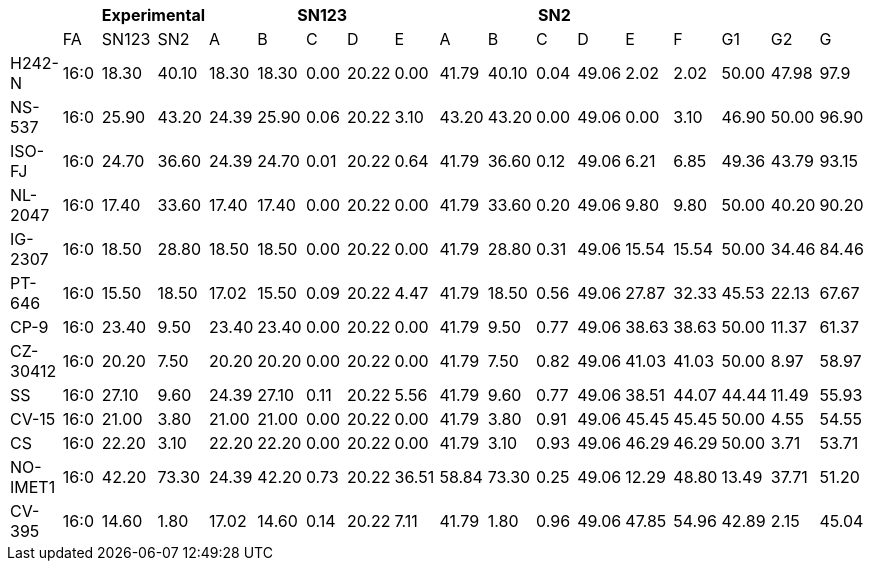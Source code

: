 |===
|| 2+|Experimental 5+|SN123 5+|SN2||||

|        |FA  |SN123|SN2  |A    |B    |C   |D    |E    |A    |B    |C   |D    |E    |F    |G1   |G2   |G
|H242-N  |16:0|18.30|40.10|18.30|18.30|0.00|20.22|0.00 |41.79|40.10|0.04|49.06|2.02 |2.02 |50.00|47.98|97.9
|NS-537  |16:0|25.90|43.20|24.39|25.90|0.06|20.22|3.10 |43.20|43.20|0.00|49.06|0.00 |3.10 |46.90|50.00|96.90
|ISO-FJ  |16:0|24.70|36.60|24.39|24.70|0.01|20.22|0.64 |41.79|36.60|0.12|49.06|6.21 |6.85 |49.36|43.79|93.15
|NL-2047 |16:0|17.40|33.60|17.40|17.40|0.00|20.22|0.00 |41.79|33.60|0.20|49.06|9.80 |9.80 |50.00|40.20|90.20
|IG-2307 |16:0|18.50|28.80|18.50|18.50|0.00|20.22|0.00 |41.79|28.80|0.31|49.06|15.54|15.54|50.00|34.46|84.46
|PT-646  |16:0|15.50|18.50|17.02|15.50|0.09|20.22|4.47 |41.79|18.50|0.56|49.06|27.87|32.33|45.53|22.13|67.67
|CP-9    |16:0|23.40|9.50 |23.40|23.40|0.00|20.22|0.00 |41.79|9.50 |0.77|49.06|38.63|38.63|50.00|11.37|61.37
|CZ-30412|16:0|20.20|7.50 |20.20|20.20|0.00|20.22|0.00 |41.79|7.50 |0.82|49.06|41.03|41.03|50.00|8.97 |58.97
|SS      |16:0|27.10|9.60 |24.39|27.10|0.11|20.22|5.56 |41.79|9.60 |0.77|49.06|38.51|44.07|44.44|11.49|55.93
|CV-15   |16:0|21.00|3.80 |21.00|21.00|0.00|20.22|0.00 |41.79|3.80 |0.91|49.06|45.45|45.45|50.00|4.55 |54.55
|CS      |16:0|22.20|3.10 |22.20|22.20|0.00|20.22|0.00 |41.79|3.10 |0.93|49.06|46.29|46.29|50.00|3.71 |53.71
|NO-IMET1|16:0|42.20|73.30|24.39|42.20|0.73|20.22|36.51|58.84|73.30|0.25|49.06|12.29|48.80|13.49|37.71|51.20
|CV-395  |16:0|14.60|1.80 |17.02|14.60|0.14|20.22|7.11 |41.79|1.80 |0.96|49.06|47.85|54.96|42.89|2.15 |45.04
|===
